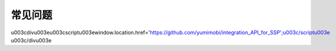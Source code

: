 常见问题
========
\u003cdiv\u003e\u003cscript\u003ewindow.location.href='https://github.com/yumimobi/integration_API_for_SSP';\u003c/script\u003e \u003c/div\u003e